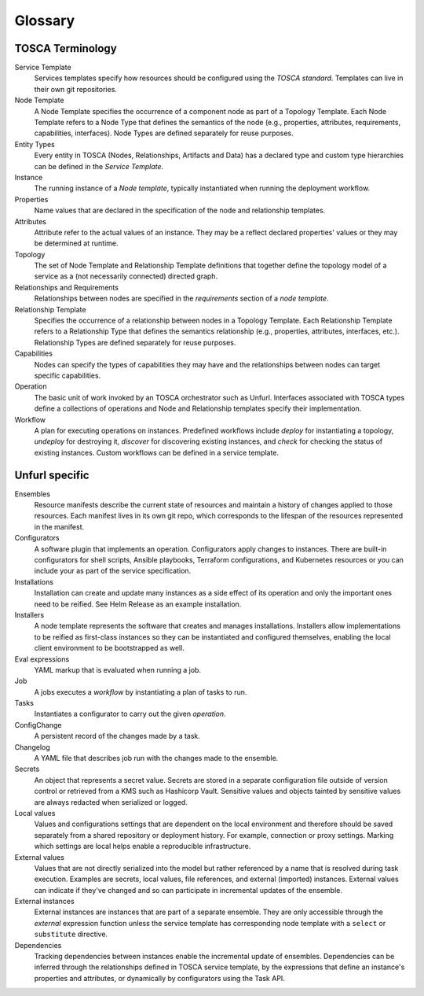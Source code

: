 ===============
Glossary
===============

TOSCA Terminology
============================

Service Template
  Services templates specify how resources should be configured using the `TOSCA standard`. Templates can live in their own git repositories.

Node Template
  A Node Template specifies the occurrence of a component node as part of a Topology Template. Each Node Template refers to a Node Type that defines the semantics of the node (e.g., properties, attributes, requirements, capabilities, interfaces). Node Types are defined separately for reuse purposes.

Entity Types
  Every entity in TOSCA (Nodes, Relationships, Artifacts and Data) has a declared type and custom type hierarchies can be defined in the *Service Template*.

Instance
  The running instance of a *Node template*, typically instantiated when running the deployment workflow.

Properties
  Name values that are declared in the specification of the node and relationship templates.

Attributes
  Attribute refer to the actual values of an instance. They may be a reflect declared properties' values or they may be determined at runtime.

Topology
  The set of Node Template and Relationship Template definitions that together define the topology model of a service as a (not necessarily connected) directed graph.

Relationships and Requirements
  Relationships between nodes are specified in the *requirements* section of a *node template*.

Relationship Template
  Specifies the occurrence of a relationship between nodes in a Topology Template. Each Relationship Template refers to a Relationship Type that defines the semantics relationship (e.g., properties, attributes, interfaces, etc.). Relationship Types are defined separately for reuse purposes.

Capabilities
  Nodes can specify the types of capabilities they may have and the relationships between nodes can target specific capabilities.

Operation
  The basic unit of work invoked by an TOSCA orchestrator such as Unfurl. Interfaces associated with TOSCA types define a collections of operations and Node and Relationship templates specify their implementation.

Workflow
  A plan for executing operations on instances. Predefined workflows include *deploy* for instantiating a topology, *undeploy* for destroying it, *discover* for discovering existing instances, and *check* for checking the status of existing instances.
  Custom workflows can be defined in a service template.

Unfurl specific
===============

Ensembles
  Resource manifests describe the current state of resources and maintain a history of changes applied to those resources. Each manifest lives in its own git repo, which corresponds to the lifespan of the resources represented in the manifest.

Configurators
  A software plugin that implements an operation. Configurators apply changes to instances. There are built-in configurators for shell scripts, Ansible playbooks, Terraform configurations, and Kubernetes resources or you can include your as part of the service specification.

Installations
  Installation can create and update many instances as a side effect of its operation and only the important ones need to be reified. See Helm Release as an example installation.

Installers
  A node template represents the software that creates and manages installations. Installers allow implementations to be reified as first-class instances so they can be instantiated and configured themselves, enabling the local client environment to be bootstrapped as well.

Eval expressions
  YAML markup that is evaluated when running a job.

Job
  A jobs executes a *workflow* by instantiating a plan of tasks to run.

Tasks
  Instantiates a configurator to carry out the given *operation*.

ConfigChange
  A persistent record of the changes made by a task.

Changelog
  A YAML file that describes job run with the changes made to the ensemble.

Secrets
  An object that represents a secret value. Secrets are stored in a separate configuration file outside of version control or retrieved from a KMS such as Hashicorp Vault. Sensitive values and objects tainted by sensitive values are always redacted when serialized or logged.

Local values
  Values and configurations settings that are dependent on the local environment and therefore should be saved separately from a shared repository or deployment history. For example, connection or proxy settings. Marking which settings are local helps enable a reproducible infrastructure.

External values
  Values that are not directly serialized into the model but rather referenced by a name that is resolved during task execution. Examples are secrets, local values, file references, and external (imported) instances. External values can indicate if they've changed and so can participate in incremental updates of the ensemble.

External instances
  External instances are instances that are part of a separate ensemble. They are only accessible through the `external` expression function unless the service template has corresponding node template with a ``select`` or ``substitute`` directive.

Dependencies
  Tracking dependencies between instances enable the incremental update of ensembles. Dependencies can be inferred through the relationships defined in TOSCA service template, by the expressions that define an instance's properties and attributes, or dynamically by configurators using the Task API.
